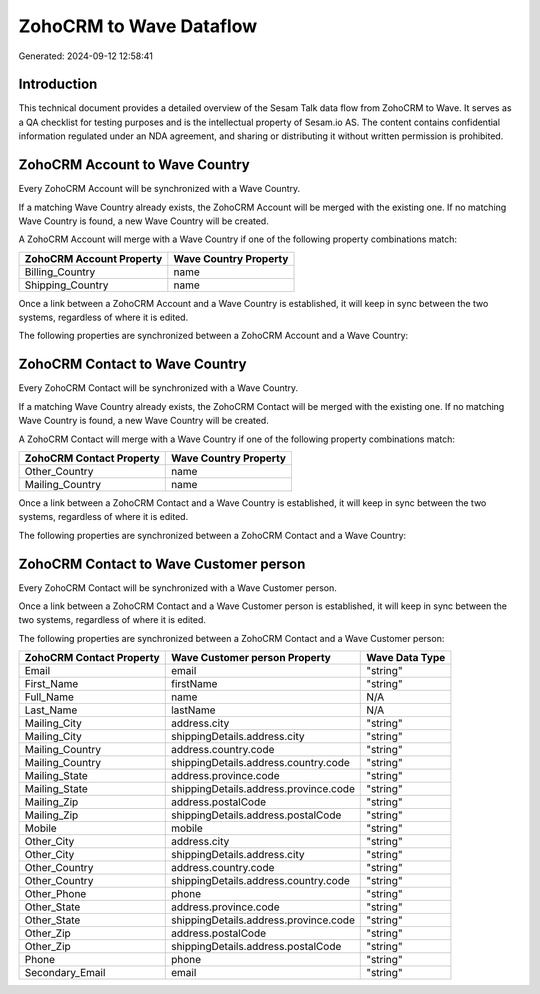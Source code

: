 ========================
ZohoCRM to Wave Dataflow
========================

Generated: 2024-09-12 12:58:41

Introduction
------------

This technical document provides a detailed overview of the Sesam Talk data flow from ZohoCRM to Wave. It serves as a QA checklist for testing purposes and is the intellectual property of Sesam.io AS. The content contains confidential information regulated under an NDA agreement, and sharing or distributing it without written permission is prohibited.

ZohoCRM Account to Wave Country
-------------------------------
Every ZohoCRM Account will be synchronized with a Wave Country.

If a matching Wave Country already exists, the ZohoCRM Account will be merged with the existing one.
If no matching Wave Country is found, a new Wave Country will be created.

A ZohoCRM Account will merge with a Wave Country if one of the following property combinations match:

.. list-table::
   :header-rows: 1

   * - ZohoCRM Account Property
     - Wave Country Property
   * - Billing_Country
     - name
   * - Shipping_Country
     - name

Once a link between a ZohoCRM Account and a Wave Country is established, it will keep in sync between the two systems, regardless of where it is edited.

The following properties are synchronized between a ZohoCRM Account and a Wave Country:

.. list-table::
   :header-rows: 1

   * - ZohoCRM Account Property
     - Wave Country Property
     - Wave Data Type


ZohoCRM Contact to Wave Country
-------------------------------
Every ZohoCRM Contact will be synchronized with a Wave Country.

If a matching Wave Country already exists, the ZohoCRM Contact will be merged with the existing one.
If no matching Wave Country is found, a new Wave Country will be created.

A ZohoCRM Contact will merge with a Wave Country if one of the following property combinations match:

.. list-table::
   :header-rows: 1

   * - ZohoCRM Contact Property
     - Wave Country Property
   * - Other_Country
     - name
   * - Mailing_Country
     - name

Once a link between a ZohoCRM Contact and a Wave Country is established, it will keep in sync between the two systems, regardless of where it is edited.

The following properties are synchronized between a ZohoCRM Contact and a Wave Country:

.. list-table::
   :header-rows: 1

   * - ZohoCRM Contact Property
     - Wave Country Property
     - Wave Data Type


ZohoCRM Contact to Wave Customer person
---------------------------------------
Every ZohoCRM Contact will be synchronized with a Wave Customer person.

Once a link between a ZohoCRM Contact and a Wave Customer person is established, it will keep in sync between the two systems, regardless of where it is edited.

The following properties are synchronized between a ZohoCRM Contact and a Wave Customer person:

.. list-table::
   :header-rows: 1

   * - ZohoCRM Contact Property
     - Wave Customer person Property
     - Wave Data Type
   * - Email
     - email
     - "string"
   * - First_Name
     - firstName
     - "string"
   * - Full_Name
     - name
     - N/A
   * - Last_Name
     - lastName
     - N/A
   * - Mailing_City
     - address.city
     - "string"
   * - Mailing_City
     - shippingDetails.address.city
     - "string"
   * - Mailing_Country
     - address.country.code
     - "string"
   * - Mailing_Country
     - shippingDetails.address.country.code
     - "string"
   * - Mailing_State
     - address.province.code
     - "string"
   * - Mailing_State
     - shippingDetails.address.province.code
     - "string"
   * - Mailing_Zip
     - address.postalCode
     - "string"
   * - Mailing_Zip
     - shippingDetails.address.postalCode
     - "string"
   * - Mobile
     - mobile
     - "string"
   * - Other_City
     - address.city
     - "string"
   * - Other_City
     - shippingDetails.address.city
     - "string"
   * - Other_Country
     - address.country.code
     - "string"
   * - Other_Country
     - shippingDetails.address.country.code
     - "string"
   * - Other_Phone
     - phone
     - "string"
   * - Other_State
     - address.province.code
     - "string"
   * - Other_State
     - shippingDetails.address.province.code
     - "string"
   * - Other_Zip
     - address.postalCode
     - "string"
   * - Other_Zip
     - shippingDetails.address.postalCode
     - "string"
   * - Phone
     - phone
     - "string"
   * - Secondary_Email
     - email
     - "string"

